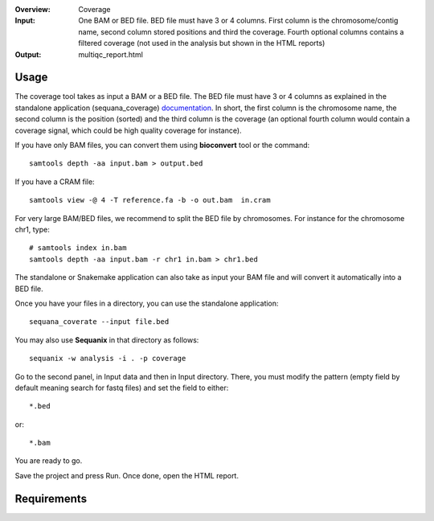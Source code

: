 :Overview: Coverage
:Input: One BAM or BED file. BED file must have 3 or 4 columns. First column is
    the chromosome/contig name, second column stored positions and third the
    coverage. Fourth optional columns contains a filtered coverage (not used in the
    analysis but shown in the HTML reports)
:Output: multiqc_report.html

Usage
~~~~~~~

The coverage tool takes as input a BAM or a BED file. The BED file must have 3 or 4 columns
as explained in the standalone application (sequana_coverage) `documentation <http://sequana.readthedocs.io/en/master/applications.html?highlight=coverage#sequana-coverage>`_. In short, the first column is the chromosome name, the second column is the position (sorted) and the third column is the coverage (an optional fourth column would contain a coverage signal, which could be high quality coverage for instance).

If you have only BAM files, you can convert them using **bioconvert** tool or
the command::

    samtools depth -aa input.bam > output.bed


If you have a CRAM file::

    samtools view -@ 4 -T reference.fa -b -o out.bam  in.cram

For very large BAM/BED files, we recommend to split the BED file by
chromosomes. For instance for the chromosome  chr1, type::


    # samtools index in.bam
    samtools depth -aa input.bam -r chr1 in.bam > chr1.bed


The standalone or Snakemake application can also take as input your BAM file and
will convert it automatically into a BED file.

Once you have your files in a directory, you can use the standalone
application::

    sequana_coverate --input file.bed


You may also use **Sequanix** in that directory
as follows::

    sequanix -w analysis -i . -p coverage

Go to the second panel, in Input data and then in Input directory. There, you
must modify the pattern (empty field by default meaning search for fastq files)
and set the field to either::

    *.bed

or::

    *.bam


You are ready to go. 

Save the project and press Run. Once done, open the HTML report.


Requirements
~~~~~~~~~~~~~~~~~~

.. image:: https://raw.githubusercontent.com/sequana/sequana/master/sequana/pipelines/coverage/dag.png


